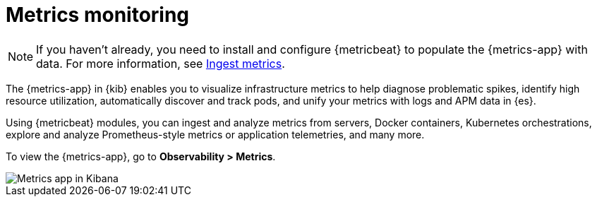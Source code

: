 [[analyze-metrics]]
= Metrics monitoring

[NOTE]
=====
If you haven't already, you need to install and configure {metricbeat} to populate
the {metrics-app} with data. For more information, see <<ingest-metrics,Ingest metrics>>.
=====

The {metrics-app} in {kib} enables you to visualize infrastructure metrics
to help diagnose problematic spikes, identify high resource utilization,
automatically discover and track pods, and unify your metrics 
with logs and APM data in {es}. 

Using {metricbeat} modules, you can ingest and analyze
metrics from servers, Docker containers, Kubernetes orchestrations, explore and
analyze Prometheus-style metrics or application telemetries, and many more.

To view the {metrics-app}, go to *Observability > Metrics*. 

[role="screenshot"]
image::images/metrics-app.png[Metrics app in Kibana]
